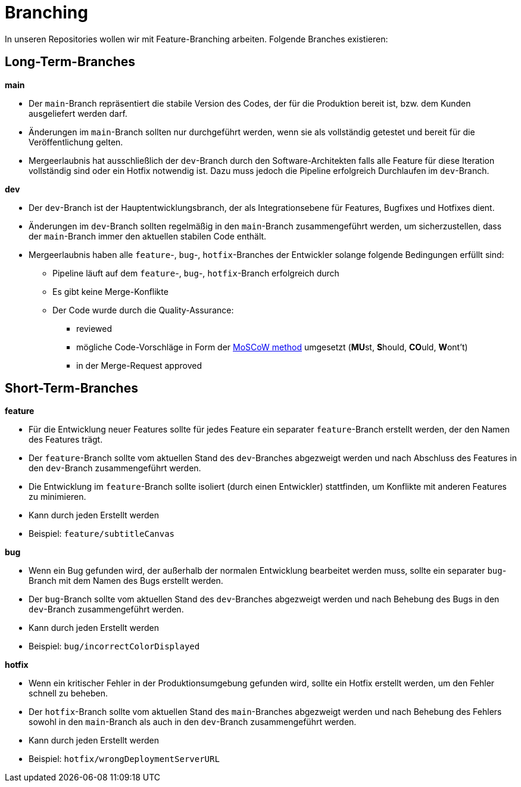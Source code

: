 = Branching

In unseren Repositories wollen wir mit Feature-Branching arbeiten. Folgende Branches existieren:

== Long-Term-Branches
****
**main**

* Der `main`-Branch repräsentiert die stabile Version des Codes, der für die Produktion bereit ist, bzw. dem Kunden ausgeliefert werden darf.
* Änderungen im `main`-Branch sollten nur durchgeführt werden, wenn sie als vollständig getestet und bereit für die Veröffentlichung gelten.
* Mergeerlaubnis hat ausschließlich der `dev`-Branch durch den Software-Architekten falls alle Feature für diese Iteration vollständig sind oder ein Hotfix notwendig ist. Dazu muss jedoch die Pipeline erfolgreich Durchlaufen im `dev`-Branch.
****

****
**dev**

* Der `dev`-Branch ist der Hauptentwicklungsbranch, der als Integrationsebene für Features, Bugfixes und Hotfixes dient.
* Änderungen im `dev`-Branch sollten regelmäßig in den `main`-Branch zusammengeführt werden, um sicherzustellen, dass der `main`-Branch immer den aktuellen stabilen Code enthält.
* Mergeerlaubnis haben alle `feature`-, `bug`-, `hotfix`-Branches der Entwickler solange folgende Bedingungen erfüllt sind:
** Pipeline läuft auf dem `feature`-, `bug`-, `hotfix`-Branch erfolgreich durch
** Es gibt keine Merge-Konflikte
** Der Code wurde durch die Quality-Assurance:
*** reviewed
*** mögliche Code-Vorschläge in Form der https://de.wikipedia.org/wiki/MoSCoW-Priorisierung[MoSCoW method] umgesetzt (**MU**st, **S**hould, **CO**uld, **W**ont't)
*** in der Merge-Request approved
****

== Short-Term-Branches

****
**feature**

* Für die Entwicklung neuer Features sollte für jedes Feature ein separater `feature`-Branch erstellt werden, der den Namen des Features trägt.
* Der `feature`-Branch sollte vom aktuellen Stand des `dev`-Branches abgezweigt werden und nach Abschluss des Features in den `dev`-Branch zusammengeführt werden.
* Die Entwicklung im `feature`-Branch sollte isoliert (durch einen Entwickler) stattfinden, um Konflikte mit anderen Features zu minimieren.
* Kann durch jeden Erstellt werden
* Beispiel: `feature/subtitleCanvas`
****

****
**bug**

* Wenn ein Bug gefunden wird, der außerhalb der normalen Entwicklung bearbeitet werden muss, sollte ein separater `bug`-Branch mit dem Namen des Bugs erstellt werden.
* Der `bug`-Branch sollte vom aktuellen Stand des `dev`-Branches abgezweigt werden und nach Behebung des Bugs in den `dev`-Branch zusammengeführt werden.
* Kann durch jeden Erstellt werden
* Beispiel: `bug/incorrectColorDisplayed`
****

****
**hotfix**

* Wenn ein kritischer Fehler in der Produktionsumgebung gefunden wird, sollte ein Hotfix erstellt werden, um den Fehler schnell zu beheben.
* Der `hotfix`-Branch sollte vom aktuellen Stand des `main`-Branches abgezweigt werden und nach Behebung des Fehlers sowohl in den `main`-Branch als auch in den `dev`-Branch zusammengeführt werden.
* Kann durch jeden Erstellt werden
* Beispiel: `hotfix/wrongDeploymentServerURL`
****